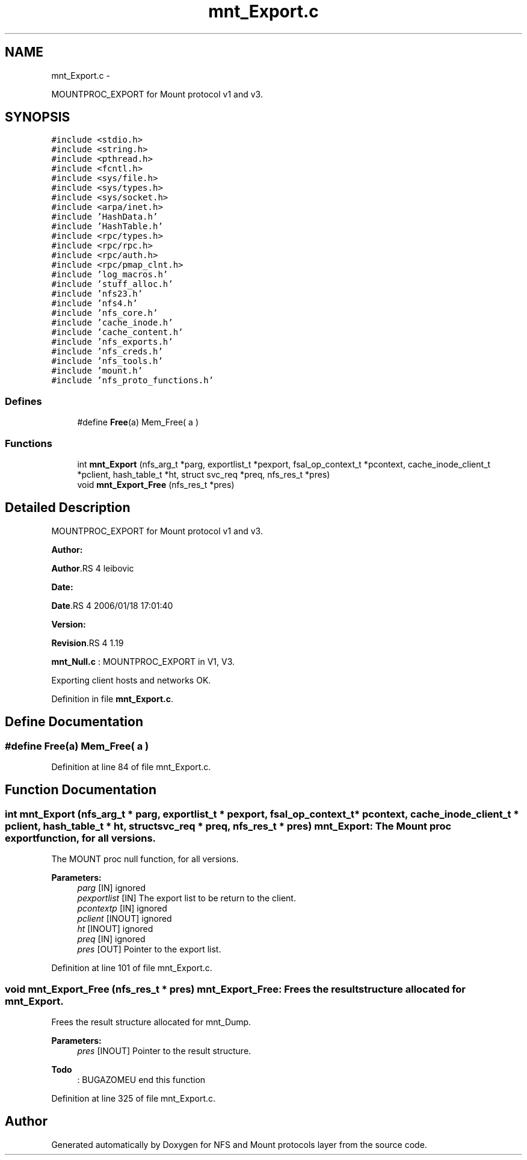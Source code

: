 .TH "mnt_Export.c" 3 "15 Sep 2010" "Version 0.1" "NFS and Mount protocols layer" \" -*- nroff -*-
.ad l
.nh
.SH NAME
mnt_Export.c \- 
.PP
MOUNTPROC_EXPORT for Mount protocol v1 and v3.  

.SH SYNOPSIS
.br
.PP
\fC#include <stdio.h>\fP
.br
\fC#include <string.h>\fP
.br
\fC#include <pthread.h>\fP
.br
\fC#include <fcntl.h>\fP
.br
\fC#include <sys/file.h>\fP
.br
\fC#include <sys/types.h>\fP
.br
\fC#include <sys/socket.h>\fP
.br
\fC#include <arpa/inet.h>\fP
.br
\fC#include 'HashData.h'\fP
.br
\fC#include 'HashTable.h'\fP
.br
\fC#include <rpc/types.h>\fP
.br
\fC#include <rpc/rpc.h>\fP
.br
\fC#include <rpc/auth.h>\fP
.br
\fC#include <rpc/pmap_clnt.h>\fP
.br
\fC#include 'log_macros.h'\fP
.br
\fC#include 'stuff_alloc.h'\fP
.br
\fC#include 'nfs23.h'\fP
.br
\fC#include 'nfs4.h'\fP
.br
\fC#include 'nfs_core.h'\fP
.br
\fC#include 'cache_inode.h'\fP
.br
\fC#include 'cache_content.h'\fP
.br
\fC#include 'nfs_exports.h'\fP
.br
\fC#include 'nfs_creds.h'\fP
.br
\fC#include 'nfs_tools.h'\fP
.br
\fC#include 'mount.h'\fP
.br
\fC#include 'nfs_proto_functions.h'\fP
.br

.SS "Defines"

.in +1c
.ti -1c
.RI "#define \fBFree\fP(a)   Mem_Free( a )"
.br
.in -1c
.SS "Functions"

.in +1c
.ti -1c
.RI "int \fBmnt_Export\fP (nfs_arg_t *parg, exportlist_t *pexport, fsal_op_context_t *pcontext, cache_inode_client_t *pclient, hash_table_t *ht, struct svc_req *preq, nfs_res_t *pres)"
.br
.ti -1c
.RI "void \fBmnt_Export_Free\fP (nfs_res_t *pres)"
.br
.in -1c
.SH "Detailed Description"
.PP 
MOUNTPROC_EXPORT for Mount protocol v1 and v3. 

\fBAuthor:\fP
.RS 4
.RE
.PP
\fBAuthor\fP.RS 4
leibovic 
.RE
.PP
\fBDate:\fP
.RS 4
.RE
.PP
\fBDate\fP.RS 4
2006/01/18 17:01:40 
.RE
.PP
\fBVersion:\fP
.RS 4
.RE
.PP
\fBRevision\fP.RS 4
1.19 
.RE
.PP
\fBmnt_Null.c\fP : MOUNTPROC_EXPORT in V1, V3.
.PP
Exporting client hosts and networks OK. 
.PP
Definition in file \fBmnt_Export.c\fP.
.SH "Define Documentation"
.PP 
.SS "#define Free(a)   Mem_Free( a )"
.PP
Definition at line 84 of file mnt_Export.c.
.SH "Function Documentation"
.PP 
.SS "int mnt_Export (nfs_arg_t * parg, exportlist_t * pexport, fsal_op_context_t * pcontext, cache_inode_client_t * pclient, hash_table_t * ht, struct svc_req * preq, nfs_res_t * pres)"mnt_Export: The Mount proc export function, for all versions.
.PP
The MOUNT proc null function, for all versions.
.PP
\fBParameters:\fP
.RS 4
\fIparg\fP [IN] ignored 
.br
\fIpexportlist\fP [IN] The export list to be return to the client. 
.br
\fIpcontextp\fP [IN] ignored 
.br
\fIpclient\fP [INOUT] ignored 
.br
\fIht\fP [INOUT] ignored 
.br
\fIpreq\fP [IN] ignored 
.br
\fIpres\fP [OUT] Pointer to the export list. 
.RE
.PP

.PP
Definition at line 101 of file mnt_Export.c.
.SS "void mnt_Export_Free (nfs_res_t * pres)"mnt_Export_Free: Frees the result structure allocated for mnt_Export.
.PP
Frees the result structure allocated for mnt_Dump.
.PP
\fBParameters:\fP
.RS 4
\fIpres\fP [INOUT] Pointer to the result structure. 
.RE
.PP

.PP
\fBTodo\fP
.RS 4
: BUGAZOMEU end this function 
.RE
.PP

.PP
Definition at line 325 of file mnt_Export.c.
.SH "Author"
.PP 
Generated automatically by Doxygen for NFS and Mount protocols layer from the source code.

